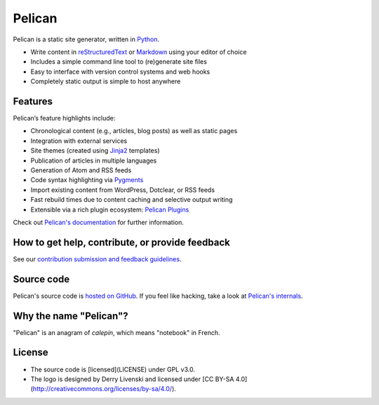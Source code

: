Pelican |build-status| |pypi-version| |repology|
================================================

Pelican is a static site generator, written in Python_.

* Write content in reStructuredText_ or Markdown_ using your editor of choice
* Includes a simple command line tool to (re)generate site files
* Easy to interface with version control systems and web hooks
* Completely static output is simple to host anywhere


Features
--------

Pelican’s feature highlights include:

* Chronological content (e.g., articles, blog posts) as well as static pages
* Integration with external services
* Site themes (created using Jinja2_ templates)
* Publication of articles in multiple languages
* Generation of Atom and RSS feeds
* Code syntax highlighting via Pygments_
* Import existing content from WordPress, Dotclear, or RSS feeds
* Fast rebuild times due to content caching and selective output writing
* Extensible via a rich plugin ecosystem: `Pelican Plugins`_

Check out `Pelican's documentation`_ for further information.


How to get help, contribute, or provide feedback
------------------------------------------------

See our `contribution submission and feedback guidelines <CONTRIBUTING.rst>`_.


Source code
-----------

Pelican's source code is `hosted on GitHub`_. If you feel like hacking,
take a look at `Pelican's internals`_.


Why the name "Pelican"?
-----------------------

"Pelican" is an anagram of *calepin*, which means "notebook" in French.

License
-------

- The source code is [licensed](LICENSE) under GPL v3.0.
- The logo is designed by Derry Livenski and licensed under [CC BY-SA 4.0](http://creativecommons.org/licenses/by-sa/4.0/).

.. Links

.. _Python: https://www.python.org/
.. _reStructuredText: http://docutils.sourceforge.net/rst.html
.. _Markdown: https://daringfireball.net/projects/markdown/
.. _Jinja2: https://palletsprojects.com/p/jinja/
.. _Pygments: https://pygments.org/
.. _`Pelican Plugins`: https://github.com/pelican-plugins
.. _`Pelican's documentation`: https://docs.getpelican.com/
.. _`Pelican's internals`: https://docs.getpelican.com/en/latest/internals.html
.. _`hosted on GitHub`: https://github.com/getpelican/pelican

.. |build-status| image:: https://img.shields.io/github/workflow/status/getpelican/pelican/build
   :target: https://github.com/getpelican/pelican/actions
   :alt: GitHub Actions CI: continuous integration status
.. |pypi-version| image:: https://img.shields.io/pypi/v/pelican.svg
   :target: https://pypi.org/project/pelican/
   :alt: PyPI: the Python Package Index
.. |repology| image:: https://repology.org/badge/tiny-repos/pelican.svg
   :target: https://repology.org/project/pelican/versions
   :alt: Repology: the packaging hub
